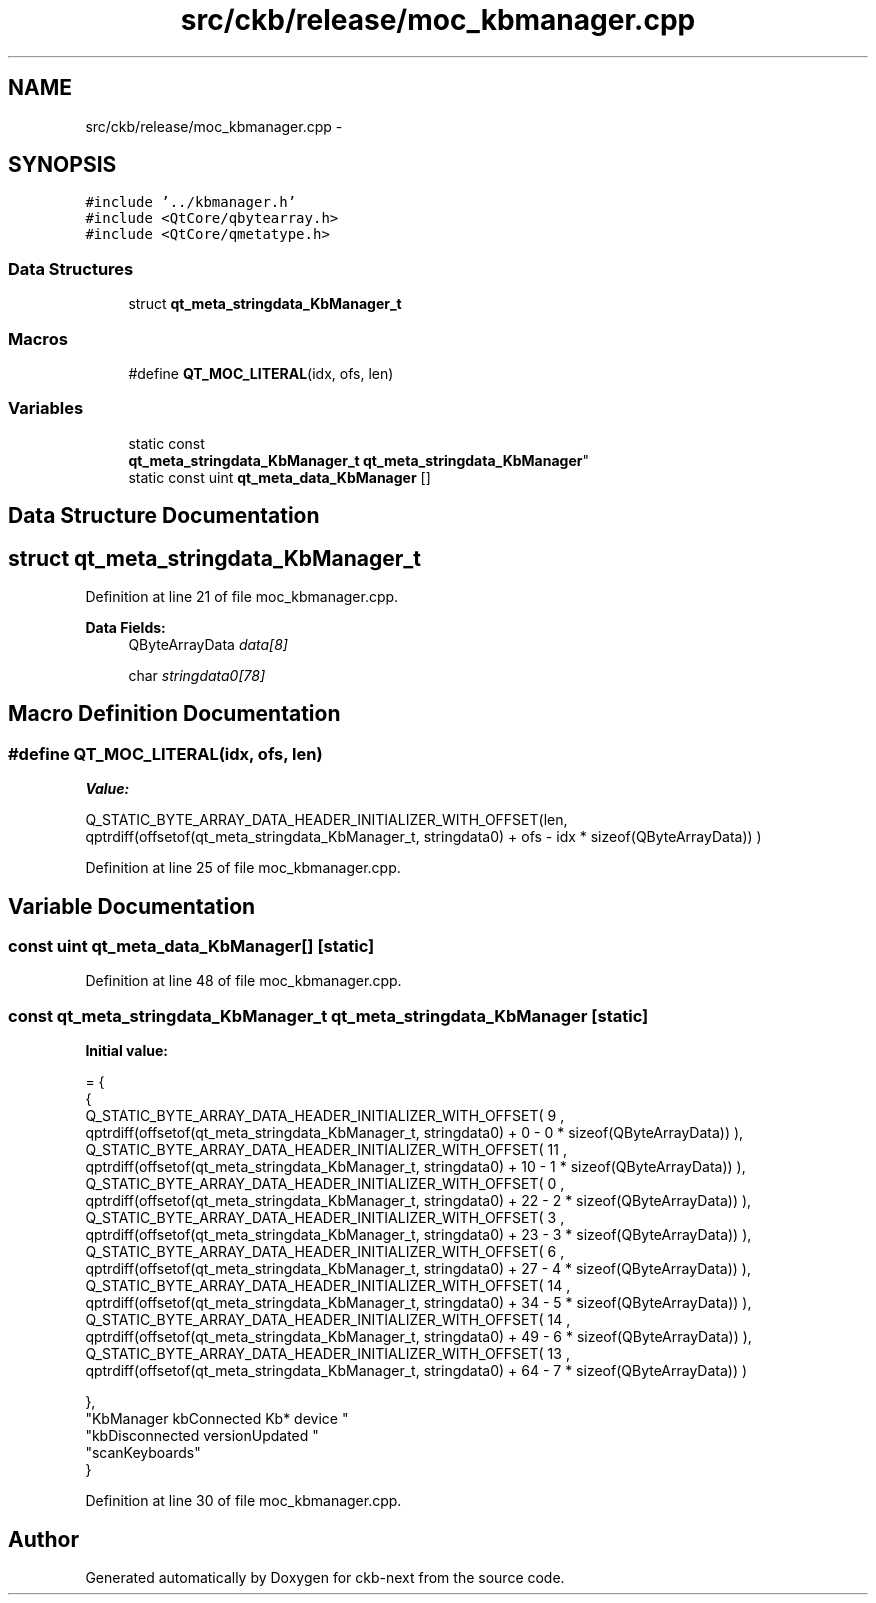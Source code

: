 .TH "src/ckb/release/moc_kbmanager.cpp" 3 "Sun Jun 4 2017" "Version beta-v0.2.8+testing at branch all-mine" "ckb-next" \" -*- nroff -*-
.ad l
.nh
.SH NAME
src/ckb/release/moc_kbmanager.cpp \- 
.SH SYNOPSIS
.br
.PP
\fC#include '\&.\&./kbmanager\&.h'\fP
.br
\fC#include <QtCore/qbytearray\&.h>\fP
.br
\fC#include <QtCore/qmetatype\&.h>\fP
.br

.SS "Data Structures"

.in +1c
.ti -1c
.RI "struct \fBqt_meta_stringdata_KbManager_t\fP"
.br
.in -1c
.SS "Macros"

.in +1c
.ti -1c
.RI "#define \fBQT_MOC_LITERAL\fP(idx, ofs, len)"
.br
.in -1c
.SS "Variables"

.in +1c
.ti -1c
.RI "static const 
.br
\fBqt_meta_stringdata_KbManager_t\fP \fBqt_meta_stringdata_KbManager\fP"
.br
.ti -1c
.RI "static const uint \fBqt_meta_data_KbManager\fP []"
.br
.in -1c
.SH "Data Structure Documentation"
.PP 
.SH "struct qt_meta_stringdata_KbManager_t"
.PP 
Definition at line 21 of file moc_kbmanager\&.cpp\&.
.PP
\fBData Fields:\fP
.RS 4
QByteArrayData \fIdata[8]\fP 
.br
.PP
char \fIstringdata0[78]\fP 
.br
.PP
.RE
.PP
.SH "Macro Definition Documentation"
.PP 
.SS "#define QT_MOC_LITERAL(idx, ofs, len)"
\fBValue:\fP
.PP
.nf
Q_STATIC_BYTE_ARRAY_DATA_HEADER_INITIALIZER_WITH_OFFSET(len, \
    qptrdiff(offsetof(qt_meta_stringdata_KbManager_t, stringdata0) + ofs \
        - idx * sizeof(QByteArrayData)) \
    )
.fi
.PP
Definition at line 25 of file moc_kbmanager\&.cpp\&.
.SH "Variable Documentation"
.PP 
.SS "const uint qt_meta_data_KbManager[]\fC [static]\fP"

.PP
Definition at line 48 of file moc_kbmanager\&.cpp\&.
.SS "const \fBqt_meta_stringdata_KbManager_t\fP qt_meta_stringdata_KbManager\fC [static]\fP"
\fBInitial value:\fP
.PP
.nf
= {
    {
Q_STATIC_BYTE_ARRAY_DATA_HEADER_INITIALIZER_WITH_OFFSET( 9 ,   qptrdiff(offsetof(qt_meta_stringdata_KbManager_t, stringdata0) +  0    -  0  * sizeof(QByteArrayData))   ), 
Q_STATIC_BYTE_ARRAY_DATA_HEADER_INITIALIZER_WITH_OFFSET( 11 ,   qptrdiff(offsetof(qt_meta_stringdata_KbManager_t, stringdata0) +  10    -  1  * sizeof(QByteArrayData))   ), 
Q_STATIC_BYTE_ARRAY_DATA_HEADER_INITIALIZER_WITH_OFFSET( 0 ,   qptrdiff(offsetof(qt_meta_stringdata_KbManager_t, stringdata0) +  22    -  2  * sizeof(QByteArrayData))   ), 
Q_STATIC_BYTE_ARRAY_DATA_HEADER_INITIALIZER_WITH_OFFSET( 3 ,   qptrdiff(offsetof(qt_meta_stringdata_KbManager_t, stringdata0) +  23    -  3  * sizeof(QByteArrayData))   ), 
Q_STATIC_BYTE_ARRAY_DATA_HEADER_INITIALIZER_WITH_OFFSET( 6 ,   qptrdiff(offsetof(qt_meta_stringdata_KbManager_t, stringdata0) +  27    -  4  * sizeof(QByteArrayData))   ), 
Q_STATIC_BYTE_ARRAY_DATA_HEADER_INITIALIZER_WITH_OFFSET( 14 ,   qptrdiff(offsetof(qt_meta_stringdata_KbManager_t, stringdata0) +  34    -  5  * sizeof(QByteArrayData))   ), 
Q_STATIC_BYTE_ARRAY_DATA_HEADER_INITIALIZER_WITH_OFFSET( 14 ,   qptrdiff(offsetof(qt_meta_stringdata_KbManager_t, stringdata0) +  49    -  6  * sizeof(QByteArrayData))   ), 
Q_STATIC_BYTE_ARRAY_DATA_HEADER_INITIALIZER_WITH_OFFSET( 13 ,   qptrdiff(offsetof(qt_meta_stringdata_KbManager_t, stringdata0) +  64    -  7  * sizeof(QByteArrayData))   ) 

    },
    "KbManager\0kbConnected\0\0Kb*\0device\0"
    "kbDisconnected\0versionUpdated\0"
    "scanKeyboards"
}
.fi
.PP
Definition at line 30 of file moc_kbmanager\&.cpp\&.
.SH "Author"
.PP 
Generated automatically by Doxygen for ckb-next from the source code\&.

